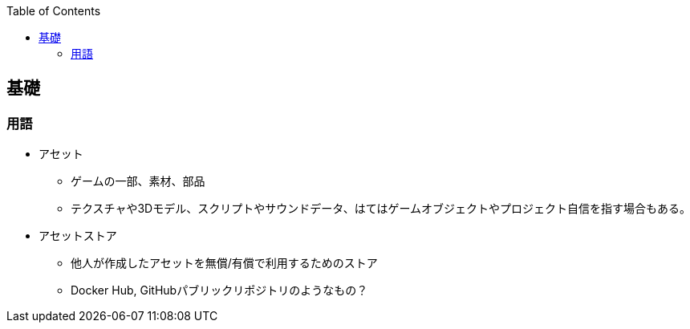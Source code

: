 :source-hightlighter: coderay
:toc:
:author: HasegawaTakashi
:lang: ja
:doctype: book

== 基礎

=== 用語

- アセット
* ゲームの一部、素材、部品
* テクスチャや3Dモデル、スクリプトやサウンドデータ、はてはゲームオブジェクトやプロジェクト自信を指す場合もある。

- アセットストア
* 他人が作成したアセットを無償/有償で利用するためのストア
* Docker Hub, GitHubパブリックリポジトリのようなもの？
